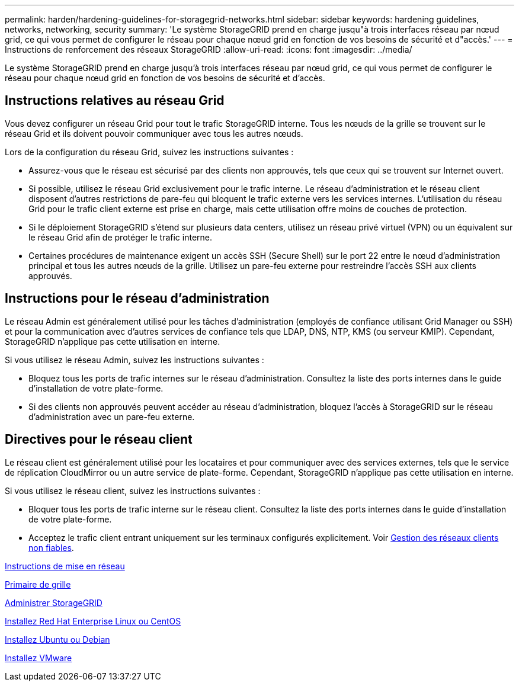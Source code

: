 ---
permalink: harden/hardening-guidelines-for-storagegrid-networks.html 
sidebar: sidebar 
keywords: hardening guidelines, networks, networking, security 
summary: 'Le système StorageGRID prend en charge jusqu"à trois interfaces réseau par nœud grid, ce qui vous permet de configurer le réseau pour chaque nœud grid en fonction de vos besoins de sécurité et d"accès.' 
---
= Instructions de renforcement des réseaux StorageGRID
:allow-uri-read: 
:icons: font
:imagesdir: ../media/


[role="lead"]
Le système StorageGRID prend en charge jusqu'à trois interfaces réseau par nœud grid, ce qui vous permet de configurer le réseau pour chaque nœud grid en fonction de vos besoins de sécurité et d'accès.



== Instructions relatives au réseau Grid

Vous devez configurer un réseau Grid pour tout le trafic StorageGRID interne. Tous les nœuds de la grille se trouvent sur le réseau Grid et ils doivent pouvoir communiquer avec tous les autres nœuds.

Lors de la configuration du réseau Grid, suivez les instructions suivantes :

* Assurez-vous que le réseau est sécurisé par des clients non approuvés, tels que ceux qui se trouvent sur Internet ouvert.
* Si possible, utilisez le réseau Grid exclusivement pour le trafic interne. Le réseau d'administration et le réseau client disposent d'autres restrictions de pare-feu qui bloquent le trafic externe vers les services internes. L'utilisation du réseau Grid pour le trafic client externe est prise en charge, mais cette utilisation offre moins de couches de protection.
* Si le déploiement StorageGRID s'étend sur plusieurs data centers, utilisez un réseau privé virtuel (VPN) ou un équivalent sur le réseau Grid afin de protéger le trafic interne.
* Certaines procédures de maintenance exigent un accès SSH (Secure Shell) sur le port 22 entre le nœud d'administration principal et tous les autres nœuds de la grille. Utilisez un pare-feu externe pour restreindre l'accès SSH aux clients approuvés.




== Instructions pour le réseau d'administration

Le réseau Admin est généralement utilisé pour les tâches d'administration (employés de confiance utilisant Grid Manager ou SSH) et pour la communication avec d'autres services de confiance tels que LDAP, DNS, NTP, KMS (ou serveur KMIP). Cependant, StorageGRID n'applique pas cette utilisation en interne.

Si vous utilisez le réseau Admin, suivez les instructions suivantes :

* Bloquez tous les ports de trafic internes sur le réseau d'administration. Consultez la liste des ports internes dans le guide d'installation de votre plate-forme.
* Si des clients non approuvés peuvent accéder au réseau d'administration, bloquez l'accès à StorageGRID sur le réseau d'administration avec un pare-feu externe.




== Directives pour le réseau client

Le réseau client est généralement utilisé pour les locataires et pour communiquer avec des services externes, tels que le service de réplication CloudMirror ou un autre service de plate-forme. Cependant, StorageGRID n'applique pas cette utilisation en interne.

Si vous utilisez le réseau client, suivez les instructions suivantes :

* Bloquer tous les ports de trafic interne sur le réseau client. Consultez la liste des ports internes dans le guide d'installation de votre plate-forme.
* Acceptez le trafic client entrant uniquement sur les terminaux configurés explicitement. Voir xref:../admin/managing-untrusted-client-networks.adoc[Gestion des réseaux clients non fiables].


xref:../network/index.adoc[Instructions de mise en réseau]

xref:../primer/index.adoc[Primaire de grille]

xref:../admin/index.adoc[Administrer StorageGRID]

xref:../rhel/index.adoc[Installez Red Hat Enterprise Linux ou CentOS]

xref:../ubuntu/index.adoc[Installez Ubuntu ou Debian]

xref:../vmware/index.adoc[Installez VMware]
